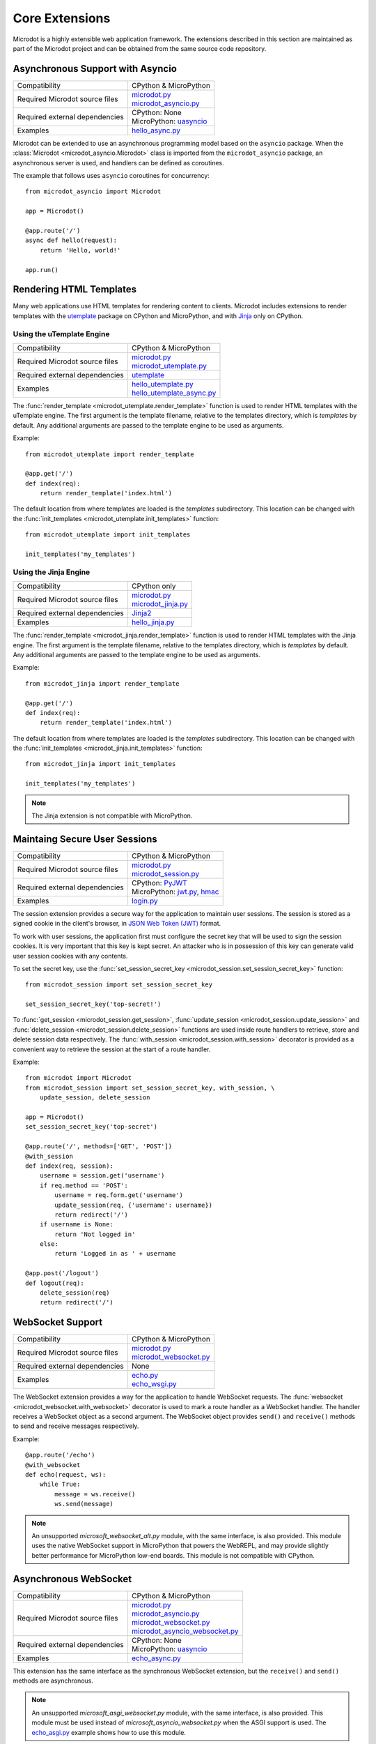 Core Extensions
---------------

Microdot is a highly extensible web application framework. The extensions
described in this section are maintained as part of the Microdot project and
can be obtained from the same source code repository.

Asynchronous Support with Asyncio
~~~~~~~~~~~~~~~~~~~~~~~~~~~~~~~~~

.. list-table::
   :align: left

   * - Compatibility
     - | CPython & MicroPython

   * - Required Microdot source files
     - | `microdot.py <https://github.com/miguelgrinberg/microdot/tree/main/src/microdot.py>`_
       | `microdot_asyncio.py <https://github.com/miguelgrinberg/microdot/tree/main/src/microdot_asyncio.py>`_

   * - Required external dependencies
     - | CPython: None
       | MicroPython: `uasyncio <https://github.com/micropython/micropython/tree/master/extmod/uasyncio>`_

   * - Examples
     - | `hello_async.py <https://github.com/miguelgrinberg/microdot/blob/main/examples/hello_async.py>`_

Microdot can be extended to use an asynchronous programming model based on the
``asyncio`` package. When the :class:`Microdot <microdot_asyncio.Microdot>`
class is imported from the ``microdot_asyncio`` package, an asynchronous server
is used, and handlers can be defined as coroutines.

The example that follows uses ``asyncio`` coroutines for concurrency::

    from microdot_asyncio import Microdot

    app = Microdot()

    @app.route('/')
    async def hello(request):
        return 'Hello, world!'

    app.run()

Rendering HTML Templates
~~~~~~~~~~~~~~~~~~~~~~~~

Many web applications use HTML templates for rendering content to clients.
Microdot includes extensions to render templates with the
`utemplate <https://github.com/pfalcon/utemplate>`_ package on CPython and
MicroPython, and with `Jinja <https://jinja.palletsprojects.com/>`_ only on
CPython.

Using the uTemplate Engine
^^^^^^^^^^^^^^^^^^^^^^^^^^

.. list-table::
   :align: left

   * - Compatibility
     - | CPython & MicroPython

   * - Required Microdot source files
     - | `microdot.py <https://github.com/miguelgrinberg/microdot/tree/main/src/microdot.py>`_
       | `microdot_utemplate.py <https://github.com/miguelgrinberg/microdot/tree/main/src/microdot_utemplate.py>`_

   * - Required external dependencies
     - | `utemplate <https://github.com/pfalcon/utemplate/tree/master/utemplate>`_

   * - Examples
     - | `hello_utemplate.py <https://github.com/miguelgrinberg/microdot/blob/main/examples/hello_utemplate.py>`_
       | `hello_utemplate_async.py <https://github.com/miguelgrinberg/microdot/blob/main/examples/hello_utemplate_async.py>`_

The :func:`render_template <microdot_utemplate.render_template>` function is
used to render HTML templates with the uTemplate engine. The first argument is
the template filename, relative to the templates directory, which is
*templates* by default. Any additional arguments are passed to the template
engine to be used as arguments.

Example::

    from microdot_utemplate import render_template

    @app.get('/')
    def index(req):
        return render_template('index.html')

The default location from where templates are loaded is the *templates*
subdirectory. This location can be changed with the
:func:`init_templates <microdot_utemplate.init_templates>` function::

    from microdot_utemplate import init_templates

    init_templates('my_templates')

Using the Jinja Engine
^^^^^^^^^^^^^^^^^^^^^^

.. list-table::
   :align: left

   * - Compatibility
     - | CPython only

   * - Required Microdot source files
     - | `microdot.py <https://github.com/miguelgrinberg/microdot/tree/main/src/microdot.py>`_
       | `microdot_jinja.py <https://github.com/miguelgrinberg/microdot/tree/main/src/microdot_jinja.py>`_

   * - Required external dependencies
     - | `Jinja2 <https://jinja.palletsprojects.com/>`_

   * - Examples
     - | `hello_jinja.py <https://github.com/miguelgrinberg/microdot/blob/main/examples/hello_jinja.py>`_

The :func:`render_template <microdot_jinja.render_template>` function is used
to render HTML templates with the Jinja engine. The first argument is the
template filename, relative to the templates directory, which is *templates* by
default. Any additional arguments are passed to the template engine to be used
as arguments.

Example::

    from microdot_jinja import render_template

    @app.get('/')
    def index(req):
        return render_template('index.html')

The default location from where templates are loaded is the *templates*
subdirectory. This location can be changed with the
:func:`init_templates <microdot_jinja.init_templates>` function::

    from microdot_jinja import init_templates

    init_templates('my_templates')

.. note::
    The Jinja extension is not compatible with MicroPython.

Maintaing Secure User Sessions
~~~~~~~~~~~~~~~~~~~~~~~~~~~~~~

.. list-table::
   :align: left

   * - Compatibility
     - | CPython & MicroPython

   * - Required Microdot source files
     - | `microdot.py <https://github.com/miguelgrinberg/microdot/tree/main/src/microdot.py>`_
       | `microdot_session.py <https://github.com/miguelgrinberg/microdot/tree/main/src/microdot_session.py>`_

   * - Required external dependencies
     - | CPython: `PyJWT <https://pyjwt.readthedocs.io/>`_
       | MicroPython: `jwt.py <https://github.com/micropython/micropython-lib/blob/master/python-ecosys/pyjwt/jwt.py>`_,
                      `hmac <https://github.com/micropython/micropython-lib/blob/master/python-stdlib/hmac/hmac.py>`_

   * - Examples
     - | `login.py <https://github.com/miguelgrinberg/microdot/blob/main/examples/login.py>`_

The session extension provides a secure way for the application to maintain
user sessions. The session is stored as a signed cookie in the client's
browser, in `JSON Web Token (JWT) <https://en.wikipedia.org/wiki/JSON_Web_Token>`_
format.

To work with user sessions, the application first must configure the secret key
that will be used to sign the session cookies. It is very important that this
key is kept secret. An attacker who is in possession of this key can generate
valid user session cookies with any contents.

To set the secret key, use the :func:`set_session_secret_key <microdot_session.set_session_secret_key>` function::

    from microdot_session import set_session_secret_key

    set_session_secret_key('top-secret!')

To :func:`get_session <microdot_session.get_session>`,
:func:`update_session <microdot_session.update_session>` and
:func:`delete_session <microdot_session.delete_session>` functions are used
inside route handlers to retrieve, store and delete session data respectively.
The :func:`with_session <microdot_session.with_session>` decorator is provided
as a convenient way to retrieve the session at the start of a route handler.

Example::

    from microdot import Microdot
    from microdot_session import set_session_secret_key, with_session, \
        update_session, delete_session

    app = Microdot()
    set_session_secret_key('top-secret')

    @app.route('/', methods=['GET', 'POST'])
    @with_session
    def index(req, session):
        username = session.get('username')
        if req.method == 'POST':
            username = req.form.get('username')
            update_session(req, {'username': username})
            return redirect('/')
        if username is None:
            return 'Not logged in'
        else:
            return 'Logged in as ' + username

    @app.post('/logout')
    def logout(req):
        delete_session(req)
        return redirect('/')

WebSocket Support
~~~~~~~~~~~~~~~~~

.. list-table::
   :align: left

   * - Compatibility
     - | CPython & MicroPython

   * - Required Microdot source files
     - | `microdot.py <https://github.com/miguelgrinberg/microdot/tree/main/src/microdot.py>`_
       | `microdot_websocket.py <https://github.com/miguelgrinberg/microdot/tree/main/src/microdot_websocket.py>`_

   * - Required external dependencies
     - | None

   * - Examples
     - | `echo.py <https://github.com/miguelgrinberg/microdot/blob/main/examples/websocket/echo.py>`_
       | `echo_wsgi.py <https://github.com/miguelgrinberg/microdot/blob/main/examples/websocket/echo_wsgi.py>`_

The WebSocket extension provides a way for the application to handle WebSocket
requests. The :func:`websocket <microdot_websocket.with_websocket>` decorator
is used to mark a route handler as a WebSocket handler. The handler receives
a WebSocket object as a second argument. The WebSocket object provides
``send()`` and ``receive()`` methods to send and receive messages respectively.

Example::

        @app.route('/echo')
        @with_websocket
        def echo(request, ws):
            while True:
                message = ws.receive()
                ws.send(message)

.. note::
   An unsupported *microsoft_websocket_alt.py* module, with the same
   interface, is also provided. This module uses the native WebSocket support
   in MicroPython that powers the WebREPL, and may provide slightly better
   performance for MicroPython low-end boards. This module is not compatible
   with CPython.

Asynchronous WebSocket
~~~~~~~~~~~~~~~~~~~~~~

.. list-table::
   :align: left

   * - Compatibility
     - | CPython & MicroPython

   * - Required Microdot source files
     - | `microdot.py <https://github.com/miguelgrinberg/microdot/tree/main/src/microdot.py>`_
       | `microdot_asyncio.py <https://github.com/miguelgrinberg/microdot/tree/main/src/microdot_asyncio.py>`_
       | `microdot_websocket.py <https://github.com/miguelgrinberg/microdot/tree/main/src/microdot_websocket.py>`_
       | `microdot_asyncio_websocket.py <https://github.com/miguelgrinberg/microdot/tree/main/src/microdot_asyncio_websocket.py>`_

   * - Required external dependencies
     - | CPython: None
       | MicroPython: `uasyncio <https://github.com/micropython/micropython/tree/master/extmod/uasyncio>`_

   * - Examples
     - | `echo_async.py <https://github.com/miguelgrinberg/microdot/blob/main/examples/websocket/echo_async.py>`_

This extension has the same interface as the synchronous WebSocket extension,
but the ``receive()`` and ``send()`` methods are asynchronous.

.. note::
   An unsupported *microsoft_asgi_websocket.py* module, with the same
   interface, is also provided. This module must be used instead of
   *microsoft_asyncio_websocket.py* when the ASGI support is used. The
   `echo_asgi.py <https://github.com/miguelgrinberg/microdot/blob/main/examples/websocket/echo_asgi.py>`_
   example shows how to use this module.

Test Client
~~~~~~~~~~~

.. list-table::
   :align: left

   * - Compatibility
     - | CPython & MicroPython

   * - Required Microdot source files
     - | `microdot.py <https://github.com/miguelgrinberg/microdot/tree/main/src/microdot.py>`_
       | `microdot_test_client.py <https://github.com/miguelgrinberg/microdot/tree/main/src/microdot_test_client.py>`_

   * - Required external dependencies
     - | None

The Microdot Test Client is a utility class that can be used during testing to
send requests into the application.

Example::

    from microdot import Microdot
    from microdot_test_client import TestClient

    app = Microdot()

    @app.route('/')
    def index(req):
        return 'Hello, World!'

    def test_app():
        client = TestClient(app)
        response = client.get('/')
        assert response.text == 'Hello, World!'

See the documentation for the :class:`TestClient <microdot_test_client.TestClient>`
class for more details.

Asynchronous Test Client
~~~~~~~~~~~~~~~~~~~~~~~~

.. list-table::
   :align: left

   * - Compatibility
     - | CPython & MicroPython

   * - Required Microdot source files
     - | `microdot.py <https://github.com/miguelgrinberg/microdot/tree/main/src/microdot.py>`_
       | `microdot_asyncio.py <https://github.com/miguelgrinberg/microdot/tree/main/src/microdot_asyncio.py>`_
       | `microdot_test_client.py <https://github.com/miguelgrinberg/microdot/tree/main/src/microdot_test_client.py>`_
       | `microdot_asyncio_test_client.py <https://github.com/miguelgrinberg/microdot/tree/main/src/microdot_asyncio_test_client.py>`_

   * - Required external dependencies
     - | None

Similar to the :class:`TestClient <microdot_test_client.TestClient>` class
above, but for asynchronous applications.

Example usage::

    from microdot_asyncio_test_client import TestClient

    async def test_app():
        client = TestClient(app)
        response = await client.get('/')
        assert response.text == 'Hello, World!'

See the :class:`reference documentation <microdot_asyncio_test_client.TestClient>`
for details.

Deploying on a Production Web Server
~~~~~~~~~~~~~~~~~~~~~~~~~~~~~~~~~~~~

The ``Microdot`` class creates its own simple web server. This is enough for an
application deployed with MicroPython, but when using CPython it may be useful
to use a separate, battle-tested web server. To address this need, Microdot
provides extensions that implement the WSGI and ASGI protocols.

Using a WSGI Web Server
^^^^^^^^^^^^^^^^^^^^^^^

.. list-table::
   :align: left

   * - Compatibility
     - | CPython only

   * - Required Microdot source files
     - | `microdot.py <https://github.com/miguelgrinberg/microdot/tree/main/src/microdot.py>`_
       | `microdot_wsgi.py <https://github.com/miguelgrinberg/microdot/tree/main/src/microdot_wsgi.py>`_

   * - Required external dependencies
     - | A WSGI web server, such as `Gunicorn <https://gunicorn.org/>`_.

   * - Examples
     - | `hello_wsgi.py <https://github.com/miguelgrinberg/microdot/blob/main/examples/hello_wsgi.py>`_


The ``microdot_wsgi`` module provides an extended ``Microdot`` class that
implements the WSGI protocol and can be used with a compliant WSGI web server
such as `Gunicorn <https://gunicorn.org/>`_ or
`uWSGI <https://uwsgi-docs.readthedocs.io/en/latest/>`_.

To use a WSGI web server, the application must import the
:class:`Microdot <microdot_wsgi.Microdot>` class from the ``microdot_wsgi``
module::

    from microdot_wsgi import Microdot

    app = Microdot()

    @app.route('/')
    def index(req):
        return 'Hello, World!'

The ``app`` application instance created from this class is a WSGI application
that can be used with any complaint WSGI web server. If the above application
is stored in a file called *test.py*, then the following command runs the
web application using the Gunicorn web server::

    gunicorn test:app

Using an ASGI Web Server
^^^^^^^^^^^^^^^^^^^^^^^^

.. list-table::
   :align: left

   * - Compatibility
     - | CPython only

   * - Required Microdot source files
     - | `microdot.py <https://github.com/miguelgrinberg/microdot/tree/main/src/microdot.py>`_
       | `microdot_asyncio.py <https://github.com/miguelgrinberg/microdot/tree/main/src/microdot_asyncio.py>`_
       | `microdot_asgi.py <https://github.com/miguelgrinberg/microdot/tree/main/src/microdot_asgi.py>`_

   * - Required external dependencies
     - | An ASGI web server, such as `Uvicorn <https://uvicorn.org/>`_.

   * - Examples
     - | `hello_asgi.py <https://github.com/miguelgrinberg/microdot/blob/main/examples/hello_asgi.py>`_

The ``microdot_asgi`` module provides an extended ``Microdot`` class that
implements the ASGI protocol and can be used with a compliant ASGI server such
as `Uvicorn <https://www.uvicorn.org/>`_.

To use an ASGI web server, the application must import the
:class:`Microdot <microdot_asgi.Microdot>` class from the ``microdot_asgi``
module::

    from microdot_asgi import Microdot

    app = Microdot()

    @app.route('/')
    async def index(req):
        return 'Hello, World!'

The ``app`` application instance created from this class is an ASGI application
that can be used with any complaint ASGI web server. If the above application
is stored in a file called *test.py*, then the following command runs the
web application using the Uvicorn web server::

    uvicorn test:app

